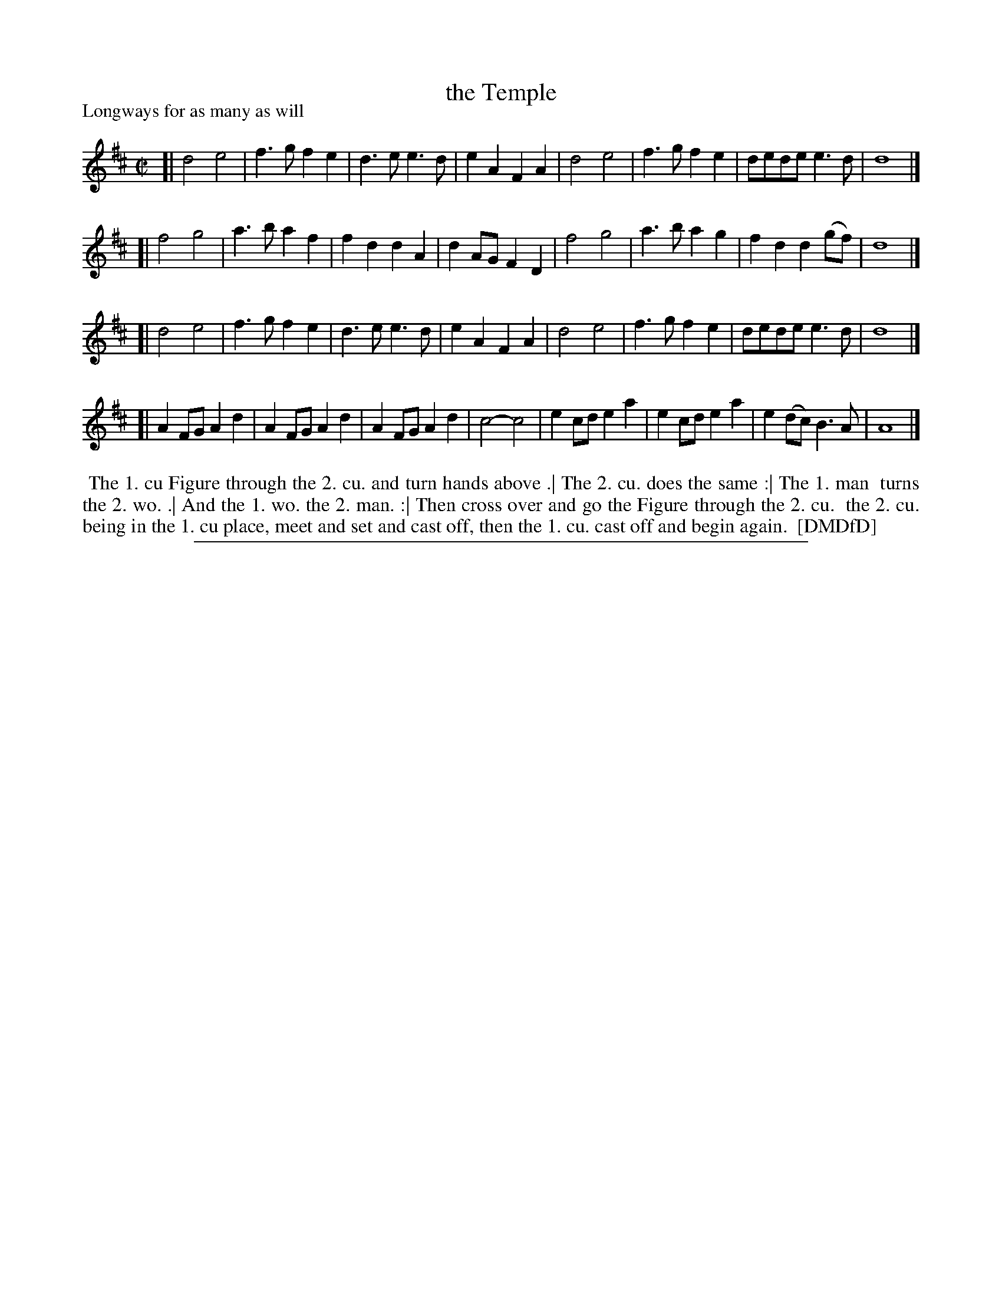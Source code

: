 X: 1
T: the Temple
P: Longways for as many as will
%R: march, reel
B: "The Compleat Country Dancing-Master" printed by John Walsh, London ca. 1740
S: 7: DMDfD http://digital.nls.uk/special-collections-of-printed-music/pageturner.cfm?id=89751228 p.274
Z: 2013 John Chambers <jc:trillian.mit.edu>
M: C|
L: 1/4
K: D
% - - - - - - - - - - - - - - - - - - - - - - - - -
[|\
d2 e2 | f>g fe | d>e e>d | eA FA |\
d2 e2 | f>g fe | d/e/d/e/ e>d | d4 |]
[|\
f2 g2 | a>b af | fd dA | dA/G/ FD |\
f2 g2 | a>b ag | fd d(g/f/) | d4 |]
[|\
d2 e2 | f>g fe | d>e e>d | eA FA |\
d2 e2 | f>g fe | d/e/d/e/ e>d | d4 |]
[|\
AF/G/ Ad | AF/G/ Ad | AF/G/ Ad | c2- c2 |\
ec/d/ ea | ec/d/ ea | e(d/c/) B>A | A4 |]
% - - - - - - - - - - - - - - - - - - - - - - - - -
%%begintext align
%% The 1. cu Figure through the 2. cu. and turn hands above .| The 2. cu. does the same :| The 1. man
%% turns the 2. wo. .| And the 1. wo. the 2. man. :| Then cross over and go the Figure through the 2. cu.
%% the 2. cu. being in the 1. cu place, meet and set and cast off, then the 1. cu. cast off and begin again.
%% [DMDfD]
%%endtext
%%sep 1 8 500
